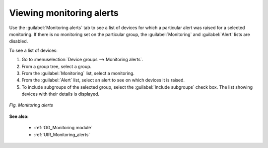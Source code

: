 .. _UG_MDG_Viewing_monitoring_alerts:

Viewing monitoring alerts
=========================

Use the :guilabel:`Monitoring alerts` tab to see a list of devices for which a particular alert was raised for a selected monitoring. If there is no monitoring set on the particular group, the :guilabel:`Monitoring` and :guilabel:`Alert` lists are disabled.

To see a list of devices:

1. Go to :menuselection:`Device groups --> Monitoring alerts`.
2. From a group tree, select a group.
3. From the :guilabel:`Monitoring` list, select a monitoring.
4. From the :guilabel:`Alert` list, select an alert to see on which devices it is raised.
5. To include subgroups of the selected group, select the :guilabel:`Include subgroups` check box. The list showing devices with their details is displayed.

.. figure:: images/monitoring_alerts.*
   :align: center

   *Fig. Monitoring alerts*

**See also:**

 * :ref:`OG_Monitoring module`
 * :ref:`UIR_Monitoring_alerts`
